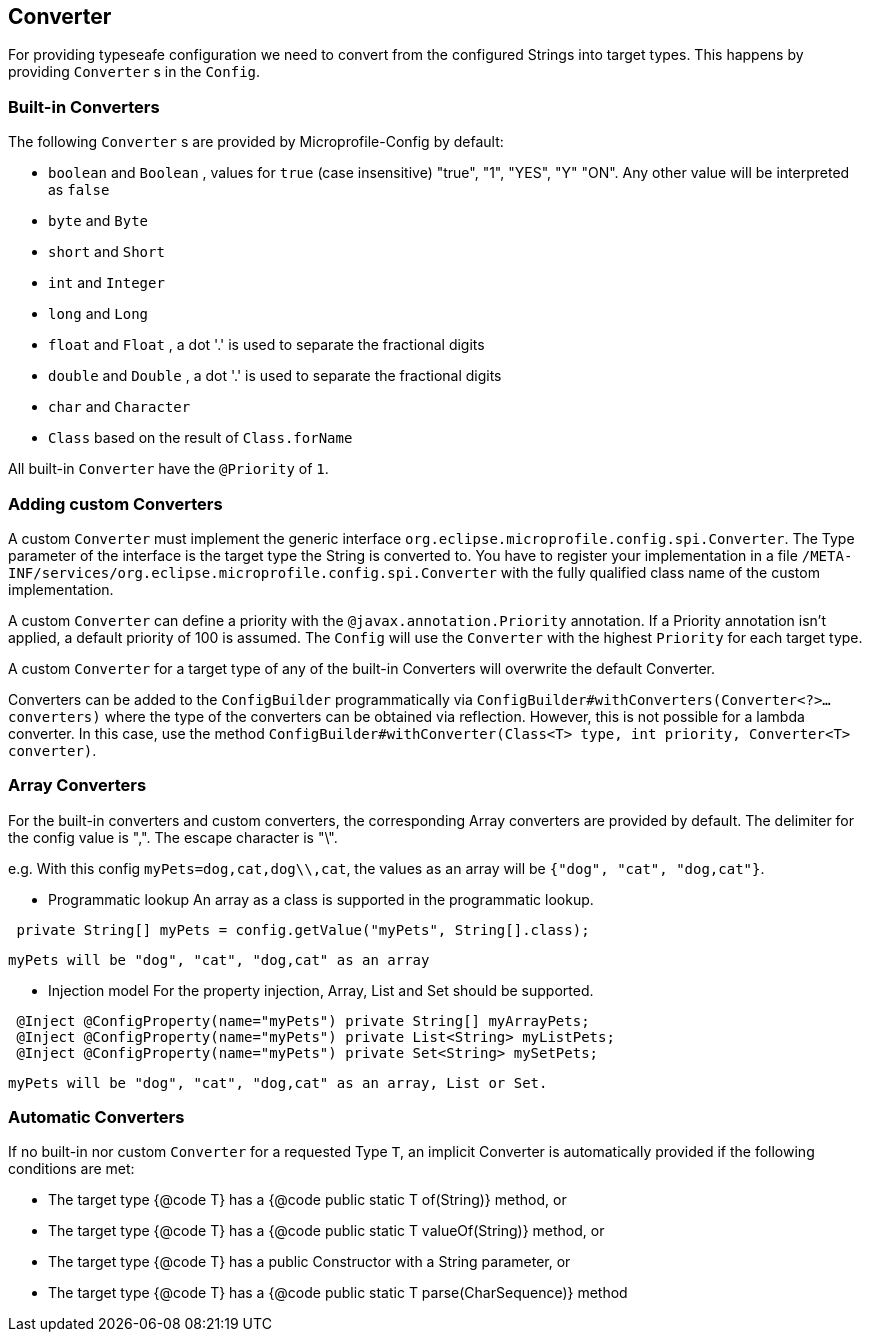 //
// Copyright (c) 2016-2017 Contributors to the Eclipse Foundation
//
// See the NOTICE file(s) distributed with this work for additional
// information regarding copyright ownership.
//
// Licensed under the Apache License, Version 2.0 (the "License");
// You may not use this file except in compliance with the License.
// You may obtain a copy of the License at
//
//    http://www.apache.org/licenses/LICENSE-2.0
//
// Unless required by applicable law or agreed to in writing, software
// distributed under the License is distributed on an "AS IS" BASIS,
// WITHOUT WARRANTIES OR CONDITIONS OF ANY KIND, either express or implied.
// See the License for the specific language governing permissions and
// limitations under the License.
// Contributors:
// Mark Struberg
// Emily Jiang
// John D. Ament
// Gunnar Morling

[[converter]]
== Converter

For providing typeseafe configuration we need to convert from the configured Strings into target types.
This happens by providing `Converter` s in the `Config`.

=== Built-in Converters

The following `Converter` s are provided by Microprofile-Config by default:

* `boolean` and `Boolean` , values for `true` (case insensitive) "true", "1", "YES", "Y" "ON".
  Any other value will be interpreted as `false`
* `byte` and `Byte`
* `short` and `Short`
* `int` and `Integer`
* `long` and `Long`
* `float` and `Float` , a dot '.' is used to separate the fractional digits
* `double` and `Double` , a dot '.' is used to separate the fractional digits
* `char` and `Character`
* `Class` based on the result of `Class.forName`

All built-in `Converter` have the `@Priority` of `1`.


=== Adding custom Converters

A custom `Converter` must implement the generic interface `org.eclipse.microprofile.config.spi.Converter`.
The Type parameter of the interface is the target type the String is converted to.
You have to register your implementation in a file `/META-INF/services/org.eclipse.microprofile.config.spi.Converter` with the fully qualified class name of the custom implementation.

A custom `Converter` can define a priority with the `@javax.annotation.Priority` annotation.
If a Priority annotation isn't applied, a default priority of 100 is assumed.
The `Config` will use the `Converter` with the highest `Priority` for each target type.

A custom `Converter` for a target type of any of the built-in Converters will overwrite the default Converter.

Converters can be added to the `ConfigBuilder` programmatically via `ConfigBuilder#withConverters(Converter<?>... converters)`
where the type of the converters can be obtained via reflection. However, this is not possible for a lambda converter. In this case, use the method `ConfigBuilder#withConverter(Class<T> type, int priority, Converter<T> converter)`.

=== Array Converters
For the built-in converters and custom converters, the corresponding Array converters are provided
by default. The delimiter for the config value is ",". The escape character is "\".

e.g. With this config `myPets=dog,cat,dog\\,cat`, the values as an array will be
`{"dog", "cat", "dog,cat"}`.

* Programmatic lookup
 An array as a class is supported in the programmatic lookup.


----
 private String[] myPets = config.getValue("myPets", String[].class);
----
 myPets will be "dog", "cat", "dog,cat" as an array

* Injection model
 For the property injection, Array, List and Set should be supported.


----
 @Inject @ConfigProperty(name="myPets") private String[] myArrayPets;
 @Inject @ConfigProperty(name="myPets") private List<String> myListPets;
 @Inject @ConfigProperty(name="myPets") private Set<String> mySetPets;
----
  myPets will be "dog", "cat", "dog,cat" as an array, List or Set.

=== Automatic Converters

If no built-in nor custom `Converter` for a requested Type `T`, an implicit Converter is automatically provided if the following conditions are met:

* The target type {@code T} has a {@code public static T of(String)} method, or
* The target type {@code T} has a {@code public static T valueOf(String)} method, or
* The target type {@code T} has a public Constructor with a String parameter, or
* The target type {@code T} has a {@code public static T parse(CharSequence)} method
